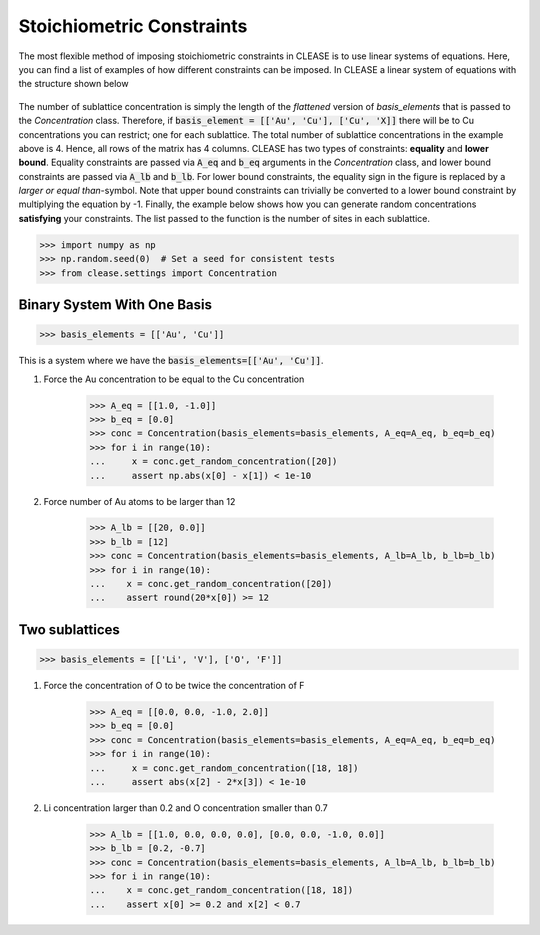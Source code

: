 .. _stoi-constraints:

Stoichiometric Constraints
---------------------------

The most flexible method of imposing stoichiometric constraints in CLEASE 
is to use linear systems of equations. Here, you can find a list of examples
of how different constraints can be imposed. In CLEASE a linear system of 
equations with the structure shown below

.. figure:: resources/linear_system.svg
    :width: 50%
    :align: center

The number of sublattice concentration is simply the length of the *flattened*
version of *basis_elements* that is passed to the *Concentration* class. Therefore,
if :code:`basis_element = [['Au', 'Cu'], ['Cu', 'X]]` there will be to Cu concentrations
you can restrict; one for each sublattice. The total number of sublattice concentrations
in the example above is 4. Hence, all rows of the matrix has 4 columns. CLEASE has two
types of constraints: **equality** and **lower bound**. Equality constraints are passed
via :code:`A_eq` and :code:`b_eq` arguments in the *Concentration* class, and lower bound 
constraints are passed via :code:`A_lb` and :code:`b_lb`. For lower bound constraints, the 
equality sign in the figure is replaced by a *larger or equal than*-symbol. Note that upper 
bound constraints can trivially be converted to a lower bound constraint by multiplying the 
equation by -1. Finally, the example below shows how you can generate random concentrations 
**satisfying** your constraints. The list passed to the function is the number of sites in 
each sublattice.

>>> import numpy as np
>>> np.random.seed(0)  # Set a seed for consistent tests
>>> from clease.settings import Concentration

Binary System With One Basis
=============================

>>> basis_elements = [['Au', 'Cu']]

This is a system where we have the :code:`basis_elements=[['Au', 'Cu']]`.

1. Force the Au concentration to be equal to the Cu concentration

    >>> A_eq = [[1.0, -1.0]]
    >>> b_eq = [0.0]
    >>> conc = Concentration(basis_elements=basis_elements, A_eq=A_eq, b_eq=b_eq)
    >>> for i in range(10):
    ...     x = conc.get_random_concentration([20])
    ...     assert np.abs(x[0] - x[1]) < 1e-10

2. Force number of Au atoms to be larger than 12

    >>> A_lb = [[20, 0.0]]
    >>> b_lb = [12]
    >>> conc = Concentration(basis_elements=basis_elements, A_lb=A_lb, b_lb=b_lb)
    >>> for i in range(10):
    ...    x = conc.get_random_concentration([20])
    ...    assert round(20*x[0]) >= 12

Two sublattices
================

>>> basis_elements = [['Li', 'V'], ['O', 'F']]

1. Force the concentration of O to be twice the concentration of F

    >>> A_eq = [[0.0, 0.0, -1.0, 2.0]]
    >>> b_eq = [0.0]
    >>> conc = Concentration(basis_elements=basis_elements, A_eq=A_eq, b_eq=b_eq)
    >>> for i in range(10):
    ...     x = conc.get_random_concentration([18, 18])
    ...     assert abs(x[2] - 2*x[3]) < 1e-10

2. Li concentration larger than 0.2 and O concentration smaller than 0.7

    >>> A_lb = [[1.0, 0.0, 0.0, 0.0], [0.0, 0.0, -1.0, 0.0]]
    >>> b_lb = [0.2, -0.7]
    >>> conc = Concentration(basis_elements=basis_elements, A_lb=A_lb, b_lb=b_lb)
    >>> for i in range(10):
    ...    x = conc.get_random_concentration([18, 18])
    ...    assert x[0] >= 0.2 and x[2] < 0.7

